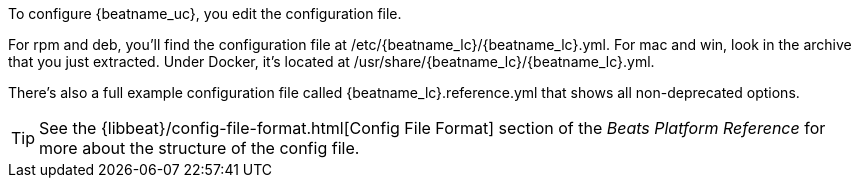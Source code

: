 //Added conditional coding to support Beats that don't offer all of these install options

To configure {beatname_uc}, you edit the configuration file. 

ifeval::["{beatname_lc}"!="auditbeat"]
For rpm and deb, you'll find the configuration file at +/etc/{beatname_lc}/{beatname_lc}.yml+. 
For mac and win, look in the archive that you just extracted.
Under Docker, it's located at +/usr/share/{beatname_lc}/{beatname_lc}.yml+.
endif::[]

ifeval::["{beatname_lc}"=="auditbeat"]
For rpm and deb, you'll find the configuration file at +/etc/{beatname_lc}/{beatname_lc}.yml+. 
For mac and win, look in the archive that you just extracted.
endif::[]


ifeval::["{beatname_lc}"!="apm-server"]
There’s also a full example configuration file called +{beatname_lc}.reference.yml+ 
that shows all non-deprecated options.
endif::[]

TIP: See the
{libbeat}/config-file-format.html[Config File Format] section of the
_Beats Platform Reference_ for more about the structure of the config file.
